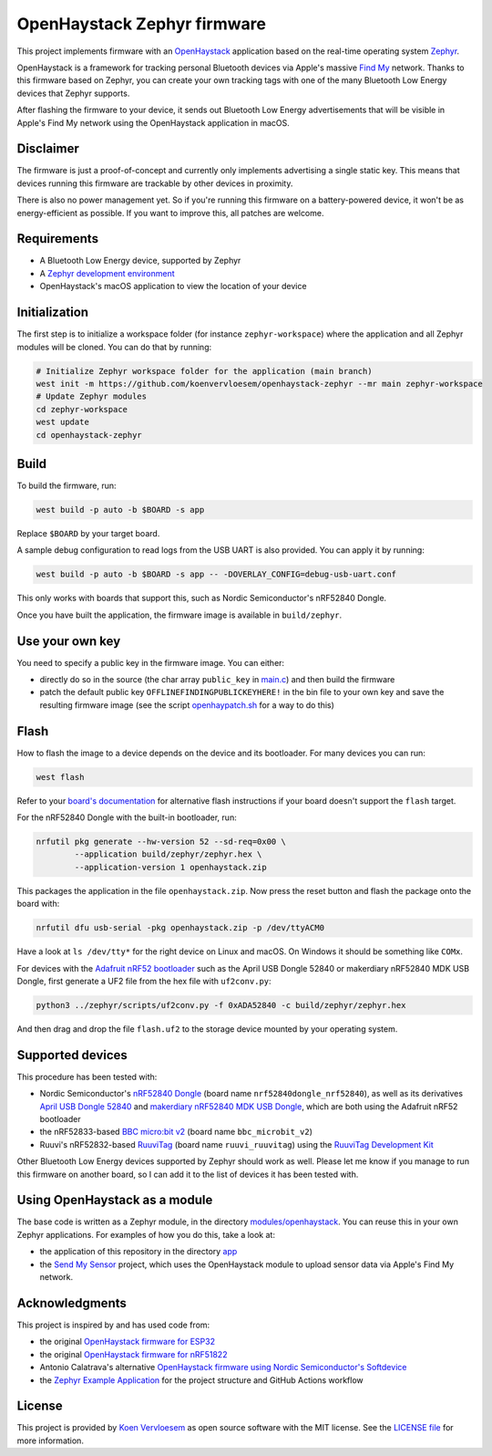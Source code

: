 OpenHaystack Zephyr firmware
############################

This project implements firmware with an `OpenHaystack <https://github.com/seemoo-lab/openhaystack>`_ application based on the real-time operating system `Zephyr <https://www.zephyrproject.org/>`_.

OpenHaystack is a framework for tracking personal Bluetooth devices via Apple's massive `Find My <https://developer.apple.com/find-my/>`_ network. Thanks to this firmware based on Zephyr, you can create your own tracking tags with one of the many Bluetooth Low Energy devices that Zephyr supports.

After flashing the firmware to your device, it sends out Bluetooth Low Energy advertisements that will be visible in Apple's Find My network using the OpenHaystack application in macOS.

Disclaimer
**********

The firmware is just a proof-of-concept and currently only implements advertising a single static key. This means that devices running this firmware are trackable by other devices in proximity.

There is also no power management yet. So if you're running this firmware on a battery-powered device, it won't be as energy-efficient as possible. If you want to improve this, all patches are welcome.

Requirements
************

* A Bluetooth Low Energy device, supported by Zephyr
* A `Zephyr development environment <https://docs.zephyrproject.org/latest/getting_started/index.html>`_
* OpenHaystack's macOS application to view the location of your device

Initialization
**************

The first step is to initialize a workspace folder (for instance ``zephyr-workspace``) where the application and all Zephyr modules will be cloned. You can do that by running:

.. code-block:: shell

  # Initialize Zephyr workspace folder for the application (main branch)
  west init -m https://github.com/koenvervloesem/openhaystack-zephyr --mr main zephyr-workspace
  # Update Zephyr modules
  cd zephyr-workspace
  west update
  cd openhaystack-zephyr

Build
*****

To build the firmware, run:

.. code-block:: shell

   west build -p auto -b $BOARD -s app

Replace ``$BOARD`` by your target board.

A sample debug configuration to read logs from the USB UART is also provided. You can apply it by running:

.. code-block:: shell

  west build -p auto -b $BOARD -s app -- -DOVERLAY_CONFIG=debug-usb-uart.conf

This only works with boards that support this, such as Nordic Semiconductor's nRF52840 Dongle.

Once you have built the application, the firmware image is available in ``build/zephyr``.

Use your own key
****************

You need to specify a public key in the firmware image. You can either:

* directly do so in the source (the char array ``public_key`` in `main.c <https://github.com/koenvervloesem/openhaystack-zephyr/blob/main/app/src/main.c>`_) and then build the firmware
* patch the default public key ``OFFLINEFINDINGPUBLICKEYHERE!`` in the bin file to your own key and save the resulting firmware image (see the script `openhaypatch.sh <https://github.com/koenvervloesem/openhaystack-zephyr/blob/main/openhaypatch.sh>`_ for a way to do this)

Flash
*****

How to flash the image to a device depends on the device and its bootloader. For many devices you can run:

.. code-block:: shell

   west flash

Refer to your `board's documentation <https://docs.zephyrproject.org/latest/boards/index.html>`_ for alternative flash instructions if your board doesn't support the ``flash`` target.

For the nRF52840 Dongle with the built-in bootloader, run:

.. code-block:: shell

  nrfutil pkg generate --hw-version 52 --sd-req=0x00 \
          --application build/zephyr/zephyr.hex \
          --application-version 1 openhaystack.zip

This packages the application in the file ``openhaystack.zip``. Now press the reset button and flash the package onto the board with:

.. code-block:: shell

  nrfutil dfu usb-serial -pkg openhaystack.zip -p /dev/ttyACM0

Have a look at ``ls /dev/tty*`` for the right device on Linux and macOS. On Windows it should be something like ``COMx``.

For devices with the `Adafruit nRF52 bootloader <https://github.com/adafruit/Adafruit_nRF52_Bootloader>`_ such as the April USB Dongle 52840 or makerdiary nRF52840 MDK USB Dongle, first generate a UF2 file from the hex file with ``uf2conv.py``:

.. code-block:: shell

  python3 ../zephyr/scripts/uf2conv.py -f 0xADA52840 -c build/zephyr/zephyr.hex

And then drag and drop the file ``flash.uf2`` to the storage device mounted by your operating system.

Supported devices
*****************

This procedure has been tested with:

* Nordic Semiconductor's `nRF52840 Dongle <https://docs.zephyrproject.org/latest/boards/arm/nrf52840dongle_nrf52840/doc/index.html>`_ (board name ``nrf52840dongle_nrf52840``), as well as its derivatives `April USB Dongle 52840 <https://wiki.aprbrother.com/en/BleUsbDongle.html#april-usb-dongle-52840>`_ and `makerdiary nRF52840 MDK USB Dongle <https://wiki.makerdiary.com/nrf52840-mdk-usb-dongle/>`_, which are both using the Adafruit nRF52 bootloader
* the nRF52833-based `BBC micro:bit v2 <https://docs.zephyrproject.org/latest/boards/arm/bbc_microbit_v2/doc/index.html>`_ (board name ``bbc_microbit_v2``)
* Ruuvi's nRF52832-based `RuuviTag <https://docs.zephyrproject.org/latest/boards/arm/ruuvi_ruuvitag/doc/index.html>`_ (board name ``ruuvi_ruuvitag``) using the `RuuviTag Development Kit <https://ruuvi.com/products/ruuvitag-development-kit/>`_

Other Bluetooth Low Energy devices supported by Zephyr should work as well. Please let me know if you manage to run this firmware on another board, so I can add it to the list of devices it has been tested with.

Using OpenHaystack as a module
******************************

The base code is written as a Zephyr module, in the directory `modules/openhaystack <https://github.com/koenvervloesem/openhaystack-zephyr/tree/main/modules/openhaystack>`_. You can reuse this in your own Zephyr applications. For examples of how you do this, take a look at:

* the application of this repository in the directory `app <https://github.com/koenvervloesem/openhaystack-zephyr/tree/main/app>`_
* the `Send My Sensor <https://github.com/koenvervloesem/send-my-sensor>`_ project, which uses the OpenHaystack module to upload sensor data via Apple's Find My network.

Acknowledgments
***************

This project is inspired by and has used code from:

* the original `OpenHaystack firmware for ESP32 <https://github.com/seemoo-lab/openhaystack/tree/main/Firmware/ESP32>`_
* the original `OpenHaystack firmware for nRF51822 <https://github.com/seemoo-lab/openhaystack/tree/main/Firmware/Microbit_v1>`_
* Antonio Calatrava's alternative `OpenHaystack firmware using Nordic Semiconductor's Softdevice <https://github.com/acalatrava/openhaystack-firmware>`_
* the `Zephyr Example Application <https://github.com/zephyrproject-rtos/example-application>`_ for the project structure and GitHub Actions workflow

License
*******

This project is provided by `Koen Vervloesem <http://koen.vervloesem.eu>`_ as open source software with the MIT license. See the `LICENSE file <LICENSE>`_ for more information.
